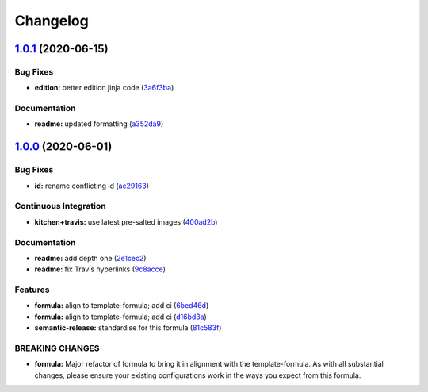 
Changelog
=========

`1.0.1 <https://github.com/saltstack-formulas/jetbrains-clion-formula/compare/v1.0.0...v1.0.1>`_ (2020-06-15)
-----------------------------------------------------------------------------------------------------------------

Bug Fixes
^^^^^^^^^


* **edition:** better edition jinja code (\ `3a6f3ba <https://github.com/saltstack-formulas/jetbrains-clion-formula/commit/3a6f3bac8f0027eea350a1fc04776aedad242674>`_\ )

Documentation
^^^^^^^^^^^^^


* **readme:** updated formatting (\ `a352da9 <https://github.com/saltstack-formulas/jetbrains-clion-formula/commit/a352da9407d9f2971f1b0417fd4f909201e7254f>`_\ )

`1.0.0 <https://github.com/saltstack-formulas/jetbrains-clion-formula/compare/v0.1.0...v1.0.0>`_ (2020-06-01)
-----------------------------------------------------------------------------------------------------------------

Bug Fixes
^^^^^^^^^


* **id:** rename conflicting id (\ `ac29163 <https://github.com/saltstack-formulas/jetbrains-clion-formula/commit/ac29163a9bba804679ea82ebaa6bbe74180a1b18>`_\ )

Continuous Integration
^^^^^^^^^^^^^^^^^^^^^^


* **kitchen+travis:** use latest pre-salted images (\ `400ad2b <https://github.com/saltstack-formulas/jetbrains-clion-formula/commit/400ad2b84c7d6222791954312dd164a573e94c41>`_\ )

Documentation
^^^^^^^^^^^^^


* **readme:** add depth one (\ `2e1cec2 <https://github.com/saltstack-formulas/jetbrains-clion-formula/commit/2e1cec257f99791c5e8242c42c2767b247325c53>`_\ )
* **readme:** fix Travis hyperlinks (\ `9c8acce <https://github.com/saltstack-formulas/jetbrains-clion-formula/commit/9c8acce8d52861bbd699821c2dbb35c25873180e>`_\ )

Features
^^^^^^^^


* **formula:** align to template-formula; add ci (\ `6bed46d <https://github.com/saltstack-formulas/jetbrains-clion-formula/commit/6bed46d3061d7f82ee870d22edc169afe675be3e>`_\ )
* **formula:** align to template-formula; add ci (\ `d16bd3a <https://github.com/saltstack-formulas/jetbrains-clion-formula/commit/d16bd3a9925c1a87ad5b760bef62ed013c90d1c8>`_\ )
* **semantic-release:** standardise for this formula (\ `81c583f <https://github.com/saltstack-formulas/jetbrains-clion-formula/commit/81c583fcd179d575b694746b5743c5f0a9991dd8>`_\ )

BREAKING CHANGES
^^^^^^^^^^^^^^^^


* **formula:** Major refactor of formula to bring it in alignment with the
  template-formula. As with all substantial changes, please ensure your
  existing configurations work in the ways you expect from this formula.
